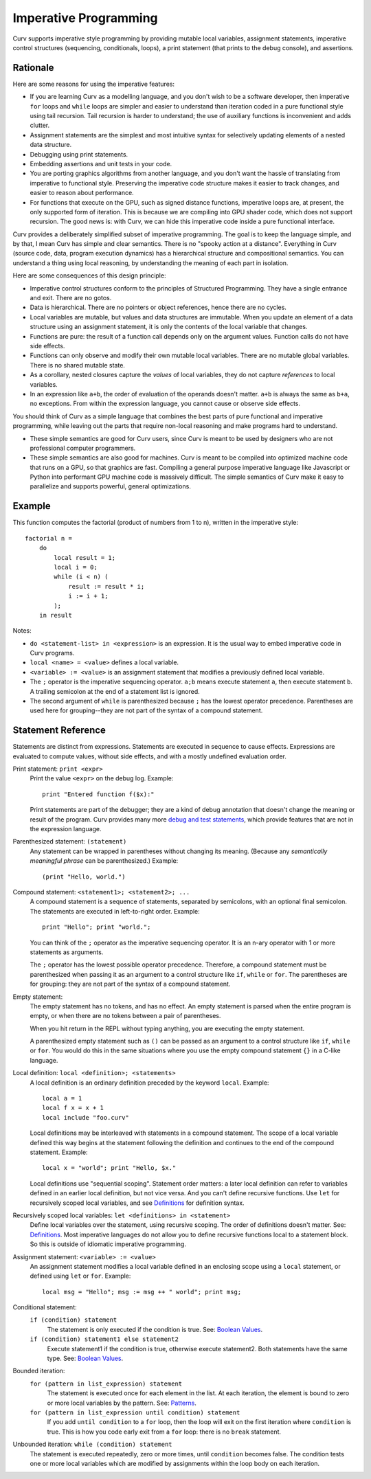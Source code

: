 Imperative Programming
======================
Curv supports imperative style programming by providing mutable local variables,
assignment statements, imperative control structures (sequencing, conditionals,
loops), a print statement (that prints to the debug console), and assertions.

Rationale
---------
Here are some reasons for using the imperative features:

* If you are learning Curv as a modelling language, and you don't wish to
  be a software developer, then imperative ``for`` loops and ``while`` loops
  are simpler and easier to understand than iteration coded in a pure
  functional style using tail recursion. Tail recursion is harder to
  understand; the use of auxiliary functions is inconvenient and adds clutter.
* Assignment statements are the simplest and most intuitive syntax for
  selectively updating elements of a nested data structure.
* Debugging using print statements.
* Embedding assertions and unit tests in your code.
* You are porting graphics algorithms from another language, and you don't
  want the hassle of translating from imperative to functional style.
  Preserving the imperative code structure makes it easier to track
  changes, and easier to reason about performance.
* For functions that execute on the GPU, such as signed distance functions,
  imperative loops are, at present, the only supported form of iteration.
  This is because we are compiling into GPU shader code, which does not
  support recursion. The good news is: with Curv, we can hide this
  imperative code inside a pure functional interface.

Curv provides a deliberately simplified subset of imperative programming.
The goal is to keep the language simple, and by that, I mean Curv has
simple and clear semantics. There is no "spooky action at a distance".
Everything in Curv (source code, data, program execution dynamics) has a
hierarchical structure and compositional semantics. You can understand a thing
using local reasoning, by understanding the meaning of each part in isolation.

Here are some consequences of this design principle:

* Imperative control structures conform to the principles of Structured
  Programming. They have a single entrance and exit. There are no gotos.
* Data is hierarchical. There are no pointers or object references, hence
  there are no cycles.
* Local variables are mutable, but values and data structures are immutable.
  When you update an element of a data structure using an assignment statement,
  it is only the contents of the local variable that changes.
* Functions are pure: the result of a function call depends only on the
  argument values. Function calls do not have side effects.
* Functions can only observe and modify their own mutable local variables.
  There are no mutable global variables. There is no shared mutable state.
* As a corollary, nested closures capture the *values* of local variables,
  they do not capture *references* to local variables.
* In an expression like ``a+b``, the order of evaluation of the operands
  doesn't matter. ``a+b`` is always the same as ``b+a``, no exceptions.
  From within the expression language, you cannot cause or observe side
  effects.

You should think of Curv as a simple language that combines the best parts
of pure functional and imperative programming, while leaving out the parts
that require non-local reasoning and make programs hard to understand.

* These simple semantics are good for Curv users, since Curv is
  meant to be used by designers who are not professional computer programmers.
* These simple semantics are also good for machines. Curv is meant to be
  compiled into optimized machine code that runs on a GPU, so that graphics are
  fast. Compiling a general purpose imperative language like Javascript or Python
  into performant GPU machine code is massively difficult. The simple semantics of
  Curv make it easy to parallelize and supports powerful, general optimizations.

Example
-------
This function computes the factorial (product of numbers from 1 to n),
written in the imperative style::

    factorial n =
        do
            local result = 1;
            local i = 0;
            while (i < n) (
                result := result * i;
                i := i + 1;
            );
        in result

Notes:

* ``do <statement-list> in <expression>`` is an expression.
  It is the usual way to embed imperative code in Curv programs.
* ``local <name> = <value>`` defines a local variable.
* ``<variable> := <value>`` is an assignment statement that modifies
  a previously defined local variable.
* The ``;`` operator is the imperative sequencing operator.
  ``a;b`` means execute statement ``a``, then execute statement ``b``.
  A trailing semicolon at the end of a statement list is ignored.
* The second argument of ``while`` is parenthesized because ``;`` has
  the lowest operator precedence. Parentheses are used here
  for grouping--they are not part of the syntax of a compound statement.

Statement Reference
-------------------
Statements are distinct from expressions.
Statements are executed in sequence to cause effects.
Expressions are evaluated to compute values, without side effects,
and with a mostly undefined evaluation order.

Print statement: ``print <expr>``
    Print the value ``<expr>`` on the debug log. Example::

        print "Entered function f($x):"

    Print statements are part of the debugger; they are a kind of debug
    annotation that doesn't change the meaning or result of the program.
    Curv provides many more `debug and test statements`_,
    which provide features that are not in the expression language.

.. _`debug and test statements`: Debug_Actions.rst

Parenthesized statement: ``(statement)``
    Any statement can be wrapped in parentheses without changing its meaning.
    (Because any *semantically meaningful phrase* can be parenthesized.)
    Example::

        (print "Hello, world.")

Compound statement: ``<statement1>; <statement2>; ...``
    A compound statement is a sequence of statements, separated by
    semicolons, with an optional final semicolon.
    The statements are executed in left-to-right order.
    Example::

        print "Hello"; print "world.";

    You can think of the ``;`` operator as the imperative sequencing operator.
    It is an n-ary operator with 1 or more statements as arguments.

    The ``;`` operator has the lowest possible operator precedence.
    Therefore, a compound statement must be parenthesized when passing
    it as an argument to a control structure like ``if``, ``while``
    or ``for``. The parentheses are for grouping: they
    are not part of the syntax of a compound statement.

Empty statement:
    The empty statement has no tokens, and has no effect.
    An empty statement is parsed when the entire program is empty,
    or when there are no tokens between a pair of parentheses.

    When you hit return in the REPL without typing anything, you are executing
    the empty statement.

    A parenthesized empty statement such as ``()``
    can be passed as an argument to a control structure like
    ``if``, ``while`` or ``for``. You would do this in the same situations
    where you use the empty compound statement ``{}`` in a C-like language.

Local definition: ``local <definition>; <statements>``
    A local definition is an ordinary definition preceded by the keyword
    ``local``. Example::

        local a = 1
        local f x = x + 1
        local include "foo.curv"

    Local definitions may be interleaved with statements in a compound
    statement. The scope of a local variable defined this way begins
    at the statement following the definition and continues to the end
    of the compound statement. Example::

        local x = "world"; print "Hello, $x."
    
    Local definitions use "sequential scoping". Statement order matters:
    a later local definition can refer to variables defined in an earlier
    local definition, but not vice versa. And you can't define recursive
    functions. Use ``let`` for recursively scoped local variables,
    and see `Definitions`_ for definition syntax.

Recursively scoped local variables: ``let <definitions> in <statement>``
    Define local variables over the statement, using recursive scoping.
    The order of definitions doesn't matter. See: `Definitions`_.
    Most imperative languages do not allow you to define recursive
    functions local to a statement block. So this is outside
    of idiomatic imperative programming.

.. _`Definitions`: Definitions.rst

Assignment statement: ``<variable> := <value>``
    An assignment statement modifies a local variable
    defined in an enclosing scope using a ``local`` statement,
    or defined using ``let`` or ``for``.
    Example::

        local msg = "Hello"; msg := msg ++ " world"; print msg;

Conditional statement:
  ``if (condition) statement``
    The statement is only executed if the condition is true.
    See: `Boolean Values`_.

  ``if (condition) statement1 else statement2``
    Execute statement1 if the condition is true, otherwise execute statement2.
    Both statements have the same type.
    See: `Boolean Values`_.

Bounded iteration:
  ``for (pattern in list_expression) statement``
    The statement is executed once for each element in the list.
    At each iteration,
    the element is bound to zero or more local variables by the pattern.
    See: `Patterns`_.

  ``for (pattern in list_expression until condition) statement``
    If you add ``until condition`` to a ``for`` loop,
    then the loop will exit on the first iteration where ``condition`` is true.
    This is how you code early exit from a ``for`` loop:
    there is no ``break`` statement.

Unbounded iteration: ``while (condition) statement``
    The statement is executed repeatedly, zero or more times,
    until ``condition`` becomes false. The condition tests one or
    more local variables which are modified by assignments within
    the loop body on each iteration.

.. _`Boolean Values`: Boolean_Values.rst
.. _`Lists`: Lists.rst
.. _`Records`: Records.rst
.. _`Debug Actions`: Debug_Actions.rst
.. _`Definitions`: Definitions.rst
.. _`Patterns`: Patterns.rst
